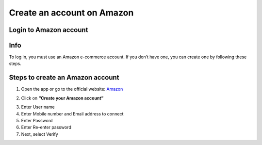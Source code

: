 Create an account on Amazon
====================

Login to Amazon account
--------

Info
----

To log in, you must use an Amazon e-commerce account.  
If you don’t have one, you can create one by following these steps.

Steps to create an Amazon account
----------------------------------

1. Open the app or go to the official website: `Amazon <https://www.amazon.com>`_

.. image:: pictures/create.png
   :align: center
   :width: 700px


2. Click on **“Create your Amazon account”**

.. image:: pictures/1.png
   :align: center
   :width: 700px

3. Enter User name
4. Enter Mobile number and Email address to connect
5. Enter Password
6. Enter Re-enter password
7. Next, select Verify



